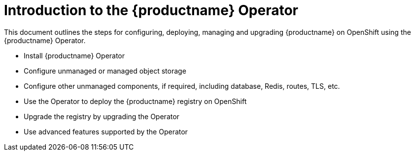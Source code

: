 [[operator-concepts]]
= Introduction to the {productname} Operator

This document outlines the steps for configuring, deploying, managing and upgrading {productname} on OpenShift using the {productname} Operator. 

 * Install {productname} Operator
 * Configure unmanaged or managed object storage 
 * Configure other unmanaged components, if required, including database, Redis, routes, TLS, etc. 
 * Use the Operator to deploy the {productname} registry on OpenShift
 * Upgrade the registry by upgrading the Operator
 * Use advanced features supported by the Operator

